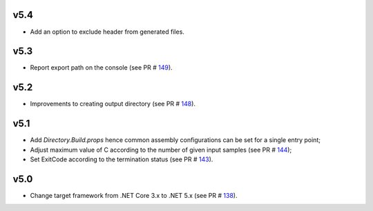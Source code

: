 =====
v5.4
=====

- Add an option to exclude header from generated files.

=====
v5.3
=====

- Report export path on the console (see PR # 149_).

=====
v5.2
=====

- Improvements to creating output directory (see PR # 148_).

===== 	
v5.1 	
=====	

- Add `Directory.Build.props` hence common assembly configurations can be set for a single entry point;
- Adjust maximum value of C according to the number of given input samples (see PR # 144_);
- Set ExitCode according to the termination status (see PR # 143_).

===== 	
v5.0 	
=====	

- Change target framework from .NET Core 3.x to .NET 5.x (see PR # 138_).

.. _149: https://github.com/Genometric/MSPC/pull/149
.. _148: https://github.com/Genometric/MSPC/pull/148
.. _144: https://github.com/Genometric/MSPC/pull/144
.. _143: https://github.com/Genometric/MSPC/pull/143
.. _138: https://github.com/Genometric/MSPC/pull/138
